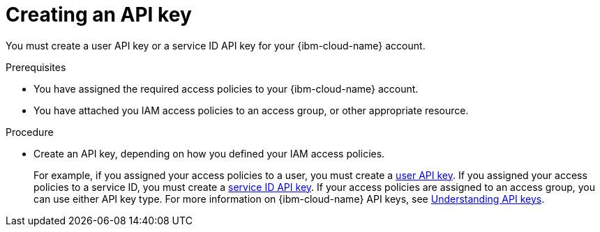 // Module included in the following assemblies:
//
// installing/installing_ibm_cloud/installing-ibm-cloud-account.adoc
// installing/installing_ibm_powervs/installing-ibm-cloud-account-power-vs.adoc

:_mod-docs-content-type: PROCEDURE
[id="installation-ibm-cloud-creating-api-key_{context}"]
= Creating an API key

You must create a user API key or a service ID API key for your {ibm-cloud-name} account.

.Prerequisites

* You have assigned the required access policies to your {ibm-cloud-name} account.
* You have attached you IAM access policies to an access group, or other appropriate resource.

.Procedure

* Create an API key, depending on how you defined your IAM access policies.
+
For example, if you assigned your access policies to a user, you must create a link:https://cloud.ibm.com/docs/account?topic=account-userapikey[user API key]. If you assigned your access policies to a service ID, you must create a link:https://cloud.ibm.com/docs/account?topic=account-serviceidapikeys[service ID API key]. If your access policies are assigned to an access group, you can use either API key type. For more information on {ibm-cloud-name} API keys, see link:https://cloud.ibm.com/docs/account?topic=account-manapikey&interface=ui[Understanding API keys].